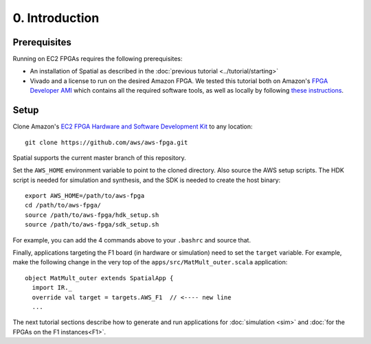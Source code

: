0. Introduction
===============

Prerequisites
-------------

Running on EC2 FPGAs requires the following prerequisites:

- An installation of Spatial as described in the :doc:`previous tutorial <../tutorial/starting>`
- Vivado and a license to run on the desired Amazon FPGA. We tested this tutorial both on Amazon's `FPGA Developer AMI <https://aws.amazon.com/marketplace/pp/B06VVYBLZZ#>`_ which contains all the required software tools,
  as well as locally by following `these instructions <https://github.com/aws/aws-fpga/blob/06ba5922d888781ee4405865e0367c31b4893199/hdk/docs/on_premise_licensing_help.md>`_.

Setup
-----

.. highlight:: bash

Clone Amazon's `EC2 FPGA Hardware and Software Development Kit <https://github.com/aws/aws-fpga/>`_ to any location::

    git clone https://github.com/aws/aws-fpga.git

Spatial supports the current master branch of this repository.

Set the ``AWS_HOME`` environment variable to point to the cloned directory.
Also source the AWS setup scripts. The HDK script is needed for simulation and synthesis, and the SDK is needed to create the host binary::

    export AWS_HOME=/path/to/aws-fpga
    cd /path/to/aws-fpga/
    source /path/to/aws-fpga/hdk_setup.sh
    source /path/to/aws-fpga/sdk_setup.sh

For example, you can add the 4 commands above to your ``.bashrc`` and source that.

Finally, applications targeting the F1 board (in hardware or simulation) need to set the ``target`` variable. For example,
make the following change in the very top of the ``apps/src/MatMult_outer.scala`` application::

    object MatMult_outer extends SpatialApp {
      import IR._
      override val target = targets.AWS_F1  // <---- new line
      ...

The next tutorial sections describe how to generate and run applications for :doc:`simulation <sim>` and :doc:`for the FPGAs on the F1 instances<F1>`.
